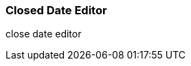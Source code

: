 Closed Date Editor
~~~~~~~~~~~~~~~~~~~

anchor:closed-date-editor[Closed Date Editor]

close date editor



